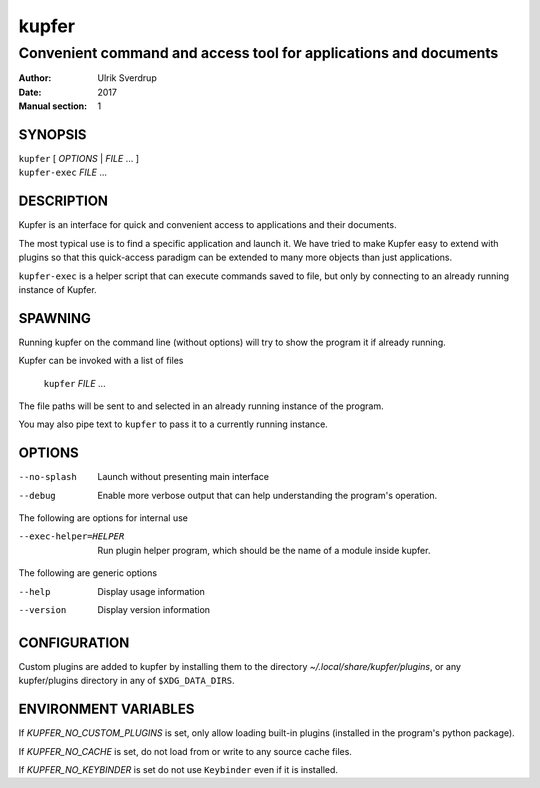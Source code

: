 ======
kupfer
======

-----------------------------------------------------------------
Convenient command and access tool for applications and documents
-----------------------------------------------------------------

:Author: Ulrik Sverdrup
:Date: 2017
:Manual section: 1

SYNOPSIS
========

| ``kupfer`` [ *OPTIONS* | *FILE* ... ]
| ``kupfer-exec`` *FILE* ...

DESCRIPTION
===========

Kupfer is an interface for quick and convenient access to applications
and their documents.

The most typical use is to find a specific application and launch it. We
have tried to make Kupfer easy to extend with plugins so that this
quick-access paradigm can be extended to many more objects than just
applications.

``kupfer-exec`` is a helper script that can execute commands saved to
file, but only by connecting to an already running instance of Kupfer.

SPAWNING
========

Running kupfer on the command line (without options) will try to show
the program it if already running.

Kupfer can be invoked with a list of files

        ``kupfer`` *FILE* ...

The file paths will be sent to and selected in an already running
instance of the program.

You may also pipe text to ``kupfer`` to pass it to a currently running
instance.

OPTIONS
=======

--no-splash     Launch without presenting main interface

--debug         Enable more verbose output that can help understanding
                the program's operation.

The following are options for internal use

--exec-helper=HELPER    Run plugin helper program, which should be the
                        name of a module inside kupfer.

The following are generic options

--help          Display usage information

--version       Display version information

CONFIGURATION
=============

Custom plugins are added to kupfer by installing them to the directory
*~/.local/share/kupfer/plugins*, or any kupfer/plugins directory in any
of ``$XDG_DATA_DIRS``.

ENVIRONMENT VARIABLES
=====================

If *KUPFER_NO_CUSTOM_PLUGINS* is set, only allow loading built-in
plugins (installed in the program's python package).

If *KUPFER_NO_CACHE* is set, do not load from or write to any source
cache files.

If *KUPFER_NO_KEYBINDER* is set do not use ``Keybinder`` even if it is
installed.


.. vim: ft=rst tw=72
.. this document best viewed with::
        rst2pdf Quickstart.rst && xdg-open Quickstart.pdf

